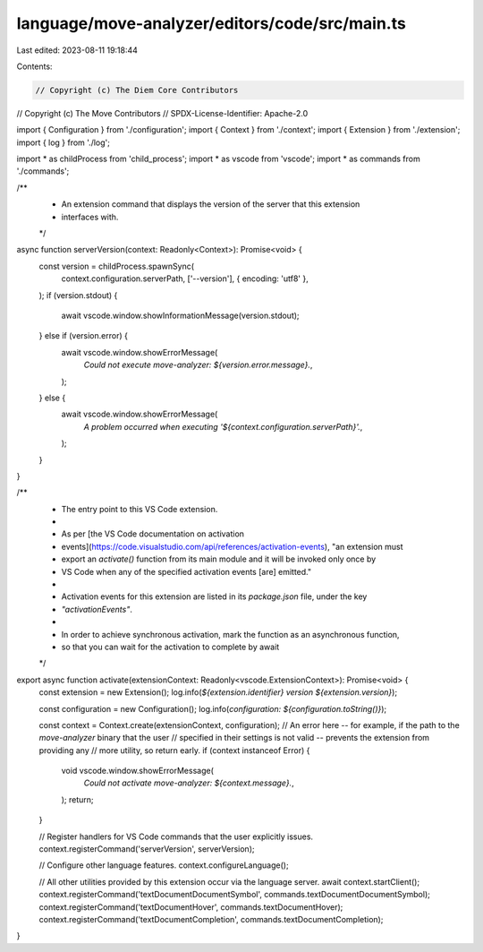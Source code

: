 language/move-analyzer/editors/code/src/main.ts
===============================================

Last edited: 2023-08-11 19:18:44

Contents:

.. code-block:: ts

    // Copyright (c) The Diem Core Contributors
// Copyright (c) The Move Contributors
// SPDX-License-Identifier: Apache-2.0

import { Configuration } from './configuration';
import { Context } from './context';
import { Extension } from './extension';
import { log } from './log';

import * as childProcess from 'child_process';
import * as vscode from 'vscode';
import * as commands from './commands';


/**
 * An extension command that displays the version of the server that this extension
 * interfaces with.
 */
async function serverVersion(context: Readonly<Context>): Promise<void> {
    const version = childProcess.spawnSync(
        context.configuration.serverPath, ['--version'], { encoding: 'utf8' },
    );
    if (version.stdout) {
        await vscode.window.showInformationMessage(version.stdout);
    } else if (version.error) {
        await vscode.window.showErrorMessage(
            `Could not execute move-analyzer: ${version.error.message}.`,
        );
    } else {
        await vscode.window.showErrorMessage(
            `A problem occurred when executing '${context.configuration.serverPath}'.`,
        );
    }
}

/**
 * The entry point to this VS Code extension.
 *
 * As per [the VS Code documentation on activation
 * events](https://code.visualstudio.com/api/references/activation-events), "an extension must
 * export an `activate()` function from its main module and it will be invoked only once by
 * VS Code when any of the specified activation events [are] emitted."
 *
 * Activation events for this extension are listed in its `package.json` file, under the key
 * `"activationEvents"`.
 *
 * In order to achieve synchronous activation, mark the function as an asynchronous function,
 * so that you can wait for the activation to complete by await
 */
export async function activate(extensionContext: Readonly<vscode.ExtensionContext>): Promise<void> {
    const extension = new Extension();
    log.info(`${extension.identifier} version ${extension.version}`);

    const configuration = new Configuration();
    log.info(`configuration: ${configuration.toString()}`);

    const context = Context.create(extensionContext, configuration);
    // An error here -- for example, if the path to the `move-analyzer` binary that the user
    // specified in their settings is not valid -- prevents the extension from providing any
    // more utility, so return early.
    if (context instanceof Error) {
        void vscode.window.showErrorMessage(
            `Could not activate move-analyzer: ${context.message}.`,
        );
        return;
    }

    // Register handlers for VS Code commands that the user explicitly issues.
    context.registerCommand('serverVersion', serverVersion);

    // Configure other language features.
    context.configureLanguage();

    // All other utilities provided by this extension occur via the language server.
    await context.startClient();
    context.registerCommand('textDocumentDocumentSymbol', commands.textDocumentDocumentSymbol);
    context.registerCommand('textDocumentHover', commands.textDocumentHover);
    context.registerCommand('textDocumentCompletion', commands.textDocumentCompletion);
}


